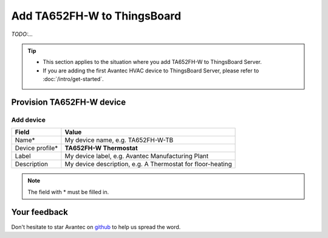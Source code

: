 ************************************
Add TA652FH-W to ThingsBoard
************************************

*TODO:...*

.. tip:: 

   - This section applies to the situation where you add TA652FH-W to ThingsBoard Server.
   - If you are adding the first Avantec HVAC device to ThingsBoard Server, please refer to :doc:`/intro/get-started`.


Provision TA652FH-W device
============================

Add device 
-------------

.. table::
   :widths: auto

   ===============  =============================================
   Field            Value               
   ===============  =============================================
   Name*            My device name, e.g. TA652FH-W-TB
   Device profile*  **TA652FH-W Thermostat**
   Label            My device label, e.g. Avantec Manufacturing Plant
   Description      My device description, e.g. A Thermostat for floor-heating
   ===============  =============================================

.. note:: 
   The field with * must be filled in.


Your feedback
==============

Don't hesitate to star Avantec on `github`_ to help us spread the word.

.. _github: https://github.com/avantec-iot/avantec-thingsboard
